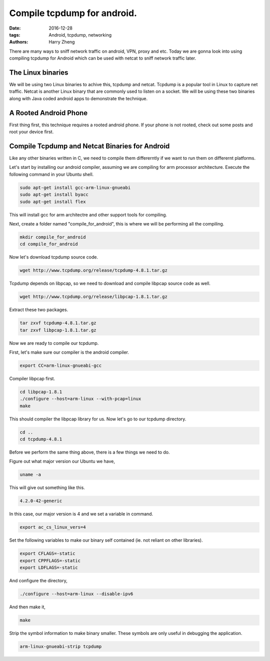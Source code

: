 Compile tcpdump for android.
###################################################

:date: 2016-12-28
:tags: Android, tcpdump, networking
:authors: Harry Zheng

There are many ways to sniff network traffic on android, VPN, proxy and etc. Today we are gonna look into using compiling tcpdump for Android which can be used with netcat to sniff network traffic later.


The Linux binaries
==================

We will be using two Linux binaries to achive this, tcpdump and netcat. Tcpdump is a popular tool in Linux to capture net traffic. Netcat is another Linux binary that are commonly used to listen on a socket. We will be using these two binaries along with Java coded android apps to demonstrate the technique.


A Rooted Android Phone
======================
First thing first, this technique requires a rooted android phone. If your phone is not rooted, check out some posts and root your device first. 

Compile Tcpdump and Netcat Binaries for Android
===============================================
Like any other binaries written in C, we need to compile them differerntly if we want to run them on differernt platforms. 

Let's start by installing our android compiler, assuming we are compiling for arm processor architecture. Execute the following command in your Ubuntu shell. 

.. code-block:: bash

	sudo apt-get install gcc-arm-linux-gnueabi
	sudo apt-get install byacc
	sudo apt-get install flex

This will install gcc for arm architectre and other support tools for compiling. 

Next, create a folder named "compile_for_android", this is where we will be performing all the compiling. 

.. code-block:: bash

	mkdir compile_for_android
	cd compile_for_android

Now let's download tcpdump source code. 

.. code-block:: bash

	wget http://www.tcpdump.org/release/tcpdump-4.8.1.tar.gz

Tcpdump depends on libpcap, so we need to download and compile libpcap source code as well. 

.. code-block:: bash

	wget http://www.tcpdump.org/release/libpcap-1.8.1.tar.gz

Extract these two packages. 

.. code-block:: bash

	tar zxvf tcpdump-4.8.1.tar.gz
	tar zxvf libpcap-1.8.1.tar.gz

Now we are ready to compile our tcpdump. 

First, let's make sure our compiler is the android compiler. 

.. code-block:: bash

	export CC=arm-linux-gnueabi-gcc

Compiler libpcap first. 

.. code-block:: bash

	cd libpcap-1.8.1
	./configure --host=arm-linux --with-pcap=linux
	make

This should compiler the libpcap library for us. Now let's go to our tcpdump directory. 

.. code-block:: bash

	cd ..
	cd tcpdump-4.8.1

Before we perform the same thing above, there is a few things we need to do. 

Figure out what major version our Ubuntu we have, 

.. code-block:: bash

    uname -a

This will give out something like this. 

.. code-block:: bash

	4.2.0-42-generic

In this case, our major version is 4 and we set a variable in command. 

.. code-block:: bash

	export ac_cs_linux_vers=4

Set the following variables to make our binary self contained (ie. not reliant on other libraries).

.. code-block:: bash

	export CFLAGS=-static
	export CPPFLAGS=-static
	export LDFLAGS=-static

And configure the directory, 

.. code-block:: bash

	./configure --host=arm-linux --disable-ipv6

And then make it, 

.. code-block:: bash

	make

Strip the symbol information to make binary smaller. These symbols are only useful in debugging the application. 

.. code-block:: bash

	arm-linux-gnueabi-strip tcpdump


















